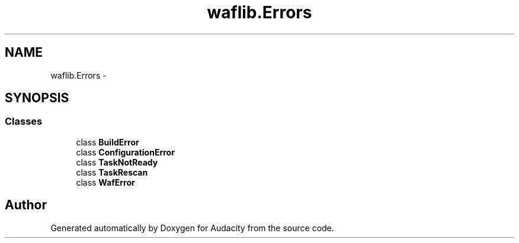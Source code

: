 .TH "waflib.Errors" 3 "Thu Apr 28 2016" "Audacity" \" -*- nroff -*-
.ad l
.nh
.SH NAME
waflib.Errors \- 
.SH SYNOPSIS
.br
.PP
.SS "Classes"

.in +1c
.ti -1c
.RI "class \fBBuildError\fP"
.br
.ti -1c
.RI "class \fBConfigurationError\fP"
.br
.ti -1c
.RI "class \fBTaskNotReady\fP"
.br
.ti -1c
.RI "class \fBTaskRescan\fP"
.br
.ti -1c
.RI "class \fBWafError\fP"
.br
.in -1c
.SH "Author"
.PP 
Generated automatically by Doxygen for Audacity from the source code\&.

